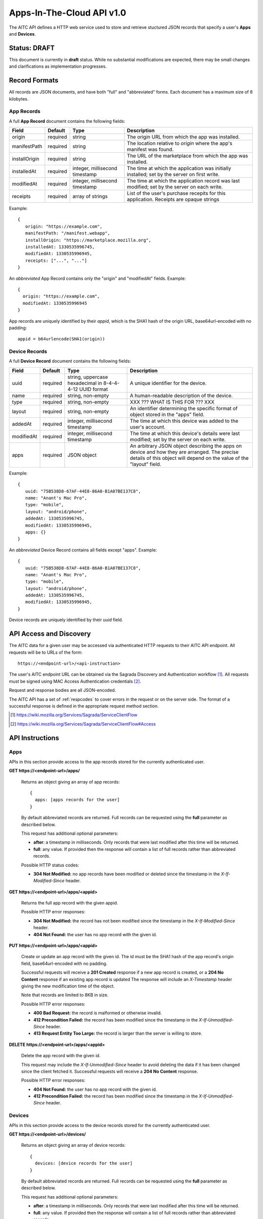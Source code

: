 .. _server_aitc_api_20:

==========================
Apps-In-The-Cloud API v1.0
==========================

The AITC API defines a HTTP web service used to store and retrieve stuctured
JSON records that specify a user's **Apps** and **Devices**.


Status: DRAFT
=============

This document is currently in **draft** status.  While no substantial
modifications are expected, there may be small changes and clarifications
as implementation progresses.


.. _aitc_records:

Record Formats
==============

All records are JSON documents, and have both "full" and "abbreviated" forms.
Each document has a maximum size of 8 kilobytes.

.. _aitc_app_records:

App Records
-----------

A full **App Record** document contains the following fields:

+------------------+-----------+-----------------------+----------------------------------------------------+
| Field            | Default   | Type                  |  Description                                       |
+==================+===========+=======================+====================================================+
| origin           | required  | string                | The origin URL from which the app was installed.   |
+------------------+-----------+-----------------------+----------------------------------------------------+
| manifestPath     | required  | string                | The location relative to *origin* where the app's  |
|                  |           |                       | manifest was found.                                |
+------------------+-----------+-----------------------+----------------------------------------------------+
| installOrigin    | required  | string                | The URL of the marketplace from which the app      |
|                  |           |                       | was installed.                                     |
+------------------+-----------+-----------------------+----------------------------------------------------+
| installedAt      | required  | integer,              | The time at which the application was initially    |
|                  |           | millisecond timestamp | installed; set by the server on first write.       |
+------------------+-----------+-----------------------+----------------------------------------------------+
| modifiedAt       | required  | integer,              | The time at which the application record was last  |
|                  |           | millisecond timestamp | modified; set by the server on each write.         |
+------------------+-----------+-----------------------+----------------------------------------------------+
| receipts         | required  | array of strings      | List of the user's purchase recepits for this      |
|                  |           |                       | application.  Receipts are opaque strings          |
+------------------+-----------+-----------------------+----------------------------------------------------+


Example::

    {
       origin: "https://example.com",
       manifestPath: "/manifest.webapp",
       installOrigin: "https://marketplace.mozilla.org",
       installedAt: 1330535996745,
       modifiedAt: 1330535996945,
       receipts: ["...", "..."]
    }

An *abbreviated* App Record contains only the "origin" and "modifiedAt"
fields.  Example::

    {
      origin: "https://example.com",
      modifiedAt: 1330535996945
    }


App records are uniquely identified by their *appid*, which is the SHA1 hash
of the origin URL, base64url-encoded with no padding::

    appid = b64urlencode(SHA1(origin))


.. _aitc_device_records:

Device Records
--------------

A full **Device Record** document contains the following fields:

+-------------+-----------+---------------------------+----------------------------------------------------+
| Field       | Default   | Type                      |  Description                                       |
+=============+===========+==========================++====================================================+
| uuid        | required  | string,                   | A unique identifier for the device.                |
|             |           | uppercase hexadecimal     |                                                    |
|             |           | in 8-4-4-4-12 UUID format |                                                    |
+-------------+-----------+---------------------------+----------------------------------------------------+
| name        | required  | string,                   | A human-readable description of the device.        |
|             |           | non-empty                 |                                                    |
+-------------+-----------+---------------------------+----------------------------------------------------+
| type        | required  | string,                   | XXX ??? WHAT IS THIS FOR ??? XXX                   |
|             |           | non-empty                 |                                                    |
+-------------+-----------+---------------------------+----------------------------------------------------+
| layout      | required  | string,                   | An identifier determining the specific format of   |
|             |           | non-empty                 | object stored in the "apps" field.                 |
+-------------+-----------+---------------------------+----------------------------------------------------+
| addedAt     | required  | integer,                  | The time at which this device was added to the     |
|             |           | millisecond timestamp     | user's account.                                    |
+-------------+-----------+---------------------------+----------------------------------------------------+
| modifiedAt  | required  | integer,                  | The time at which this device's details were last  |
|             |           | millisecond timestamp     | modified; set by the server on each write.         |
+-------------+-----------+---------------------------+----------------------------------------------------+
| apps        | required  | JSON object               | An arbitrary JSON object describing the apps on    |
|             |           |                           | device and how they are arranged.  The precise     |
|             |           |                           | details of this object will depend on the value of |
|             |           |                           | the "layout" field.                                |
+-------------+-----------+---------------------------+----------------------------------------------------+


Example::

    {
       uuid: "75B538D8-67AF-44E8-86A0-B1A07BE137C8",
       name: "Anant's Mac Pro",
       type: "mobile",
       layout: "android/phone",
       addedAt: 1330535996745,
       modifiedAt: 1330535996945,
       apps: {}
    }


An *abbreviated* Device Record contains all fields except "apps".  Example::

    {
       uuid: "75B538D8-67AF-44E8-86A0-B1A07BE137C8",
       name: "Anant's Mac Pro",
       type: "mobile",
       layout: "android/phone",
       addedAt: 1330535996745,
       modifiedAt: 1330535996945,
    }


Device records are uniquely identified by their *uuid* field.


API Access and Discovery
========================


The AITC data for a given user may be accessed via authenticated
HTTP requests to their AITC API endpoint.  All requests will be
to URLs of the form::

    https://<endpoint-url>/<api-instruction>

The user's AITC endpoint URL can be obtained via the Sagrada Discovery
and Authentication workflow [1]_.  All requests must be signed using MAC
Access Authentication credentials [2]_.

Request and response bodies are all JSON-encoded.

The AITC API has a set of :ref:`respcodes` to cover errors in the
request or on the server side. The format of a successful response is
defined in the appropriate request method section.


.. [1] https://wiki.mozilla.org/Services/Sagrada/ServiceClientFlow
.. [2] https://wiki.mozilla.org/Services/Sagrada/ServiceClientFlow#Access


API Instructions
================


Apps
----

APIs in this section provide access to the app records stored for the currently
authenticated user.

**GET https://<endpoint-url>/apps/**

    Returns an object giving an array of app records::

        {
          apps: [apps records for the user]
        }

    By default abbreviated records are returned.  Full records can be
    requested using the **full** parameter as described below.

    This request has additional optional parameters:

    - **after**: a timestamp in milliseconds. Only records that were last
      modified after this time will be returned.
    - **full**: any value.  If provided then the response will contain a list
      of full records rather than abbreviated records.

    Possible HTTP status codes:

    - **304 Not Modified:**  no app records have been modified or deleted
      since the timestamp in the *X-If-Modified-Since* header.


**GET** **https://<endpoint-url>/apps/<appid>**

    Returns the full app record with the given appid.

    Possible HTTP error responses:

    - **304 Not Modified:**  the record has not been modified since the
      timestamp in the *X-If-Modified-Since* header.
    - **404 Not Found:**  the user has no app record with the given id.


**PUT** **https://<endpoint-url>/apps/<appid>**

    Create or update an app record with the given id.  The id must be
    the SHA1 hash of the app record's origin field, base64url-encoded
    with no padding.

    Successful requests will receive a **201 Created** response if a new
    app record is created, or a **204 No Content** response if an existing
    app record is updated  The response will include an *X-Timestamp* header
    giving the new modification time of the object.

    Note that records are limited to 8KB in size.

    Possible HTTP error responses:

    - **400 Bad Request:**  the record is malformed or otherwise invalid.
    - **412 Precondition Failed:**  the record has been modified since the
      timestamp in the *X-If-Unmodified-Since* header.
    - **413 Request Entity Too Large:**  the record is larger than the
      server is willing to store.


**DELETE** **https://<endpoint-url>/apps/<appid>**

    Delete the app record with the given id.

    This request may include the *X-If-Unmodified-Since* header to avoid
    deleting the data if it has been changed since the client fetched it.
    Successful requests will receive a **204 No Content** response.

    Possible HTTP error responses:

    - **404 Not Found:**  the user has no app record with the given id.
    - **412 Precondition Failed:**  the record has been modified since the
      timestamp in the *X-If-Unmodified-Since* header.


Devices
-------

APIs in this section provide access to the device records stored for the
currently authenticated user.

**GET https://<endpoint-url>/devices/**

    Returns an object giving an array of device records::

        {
          devices: [device records for the user]
        }

    By default abbreviated records are returned.  Full records can be
    requested using the **full** parameter as described below.

    This request has additional optional parameters:

    - **after**: a timestamp in milliseconds. Only records that were last
      modified after this time will be returned.
    - **full**: any value.  If provided then the response will contain a list
      of full records rather than abbreviated records.

    Possible HTTP status codes:

    - **304 Not Modified:**  no device records have been modified or deleted
      since the timestamp in the *X-If-Modified-Since* header.


**GET** **https://<endpoint-url>/devices/<uuid>**

    Returns the full device record with the given uuid.

    Possible HTTP error responses:

    - **304 Not Modified:**  the record has not been modified since the
      timestamp in the *X-If-Modified-Since* header.
    - **404 Not Found:**  the user has no device record with the given id.


**PUT** **https://<endpoint-url>/devices/<uuid>**

    Create or update a device record with the given id.  The uuid must be
    be uppercase hexadecimal in 8-4-4-4-12 UUID format, and must match the
    uuid contained in the uploaded record.

    Successful requests will receive a **201 Created** response if a new
    device record is created, or a **204 No Content** response if an existing
    device record is updated  The response will include an *X-Timestamp* header
    giving the new modification time of the object.

    This request may include the *X-If-Unmodified-Since* header to avoid
    overwriting the data if it has been changed since the client fetched it.

    Note that records are limited to 8KB in size.

    Possible HTTP error responses:

    - **400 Bad Request:**  the record is malformed or otherwise invalid.
    - **412 Precondition Failed:**  the record has been modified since the
      timestamp in the *X-If-Unmodified-Since* header.
    - **413 Request Entity Too Large:**  the record is larger than the
      server is willing to store.


**DELETE** **https://<endpoint-url>/devices/<uuid>**

    Delete the device record with the given id.

    This request may include the *X-If-Unmodified-Since* header to avoid
    deleting the data if it has been changed since the client fetched it.
    Successful requests will receive a **204 No Content** response.

    Possible HTTP error responses:

    - **404 Not Found:**  the user has no app record with the given id.
    - **412 Precondition Failed:**  the record has been modified since the
      timestamp in the *X-If-Unmodified-Since* header.


Request Headers
===============

**X-If-Modified-Since**

    This header may be added to any GET request to avoid transmission of the
    resource body if it has not been modified since the client last fetched
    it.  It is similar to the standard If-Modified-Since header except the
    value is expressed in milliseconds.

    If the value of this header is not a valid integer, a **400 Bad Request**
    response will be returned.


**X-If-Unmodified-Since**

    This header may be added to any PUT or DELETE request, set to a timestamp.
    If the target record has been modified since the timestamp given, the
    request will fail.  It is similar to the the standard If-Unmodified-Since
    header except the value is expressed in milliseconds.

    To condition the request on the non-existence of the target resource, use
    an **X-If-Unmodified-Since** value of zero.

    If the value of this header is not a valid integer, a **400 Bad Request**
    response will be returned.


Response Headers
================

**Retry-After**

    When sent together with an HTTP 503 status code, this header signifies that
    the server is undergoing maintenance. The client should not attempt any
    further requests to the server for the number of seconds specified in
    the header value.

**X-Backoff**

    This header may be sent to indicate that the server is under heavy load
    but is still capable of servicing requests.  Unlike the **Retry-After**
    header, **X-Backoff** may be included with any type of response, including
    a **200 OK**.

    Clients should perform the minimum number of additional requests required
    to maintain consistency of their stored data, then not attempt any futher
    requests for the number of seconds specified in the header value.

**X-Timestamp**

    This header will be sent back with all responses, indicating the current
    timestamp on the server. If the request was a PUT or POST, this will
    also be the modification date of any BSOs modified by the request.


HTTP status codes
=================

Since the aitc protocol is implemented on top of HTTP, clients should be
prepared to deal gracefully with any valid HTTP response.  This section serves
to highlight the response codes that explicitly form part of the aitc
protocol.


**200 OK**

    The request was processed successfully, and the server is returning
    useful information in the response body.


**201 Created**

    The request was processed successfully and resulted in the creation of
    a new record.  No entity body is returned.


**204 Not Content**

    The request was processed successfully, and the server has no useful
    data to return in the response body.


**304 Not Modified**

    For requests the included the *X-If-Modified-Since* header, this response
    code indicates that the resource has not been modified.  The client should
    continue to use its local copy of the data.


**400 Bad Request**

    The request itself or the data supplied along with the request is invalid.
    The response contains a numeric code indicating the reason for why the
    request was rejected. See :ref:`respcodes` for a list of valid response
    codes.


**401 Unauthorized**

    The authentication credentials are invalid on this node. This may be caused
    by a node reassignment or by an expired/invalid auth token. The client
    should check with the auth server whether the user's node has changed. If
    it has changed, the current sync is to be aborted and should be retried
    against the new node.


**404 Not Found**

    The requested resource could not be found. This may be returned for **GET**
    and **DELETE** requests that reference non-existent records.


**405 Method Not Allowed**

    The request URL does not support the specific request method.  For example,
    attempting a PUT request to https://<endpoint-url>/apps/ would produce a
    405 response.


**412 Precondition Failed**

    For requests that include the *X-If-Unmodified-Since* header, this response
    code indicates that the resource was in fact modified.  The requested write
    operation will not have been performed.


**413 Request Entity Too Large**

    The body submitted with a write request (PUT, POST) was larger than the
    server is willing to accept.  For multi-record POST requests, the client
    should retry by sending the records in smaller batches.


**503 Service Unavailable**

    Indicates that the server is undergoing maintenance.  Such a response will
    include a  *Retry-After* header, and the client should not attempt
    another sync for the number of seconds specified in the header value.
    The response body may contain a JSON string describing the server's status
    or error.

